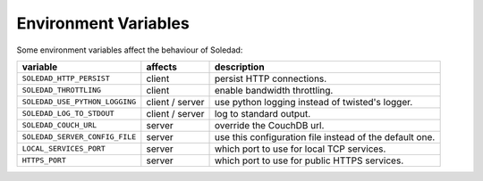 Environment Variables
=====================

Some environment variables affect the behaviour of Soledad:

============================== =============== =================================
variable                       affects         description
============================== =============== =================================
``SOLEDAD_HTTP_PERSIST``       client          persist HTTP connections.
``SOLEDAD_THROTTLING``         client          enable bandwidth throttling.
``SOLEDAD_USE_PYTHON_LOGGING`` client / server use python logging instead of
                                               twisted's logger.
``SOLEDAD_LOG_TO_STDOUT``      client / server log to standard output.
``SOLEDAD_COUCH_URL``          server          override the CouchDB url.
``SOLEDAD_SERVER_CONFIG_FILE`` server          use this configuration file
                                               instead of the default one.
``LOCAL_SERVICES_PORT``        server          which port to use for local
                                               TCP services.
``HTTPS_PORT``                 server          which port to use for public
                                               HTTPS services.
============================== =============== =================================
